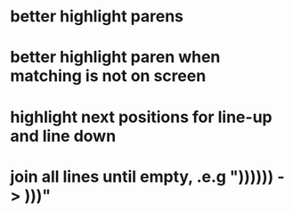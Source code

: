 * better highlight parens
* better highlight paren when matching is not on screen
* highlight next positions for line-up and line down
* join all lines until empty, .e.g "))))\n)\n) -> )))"
